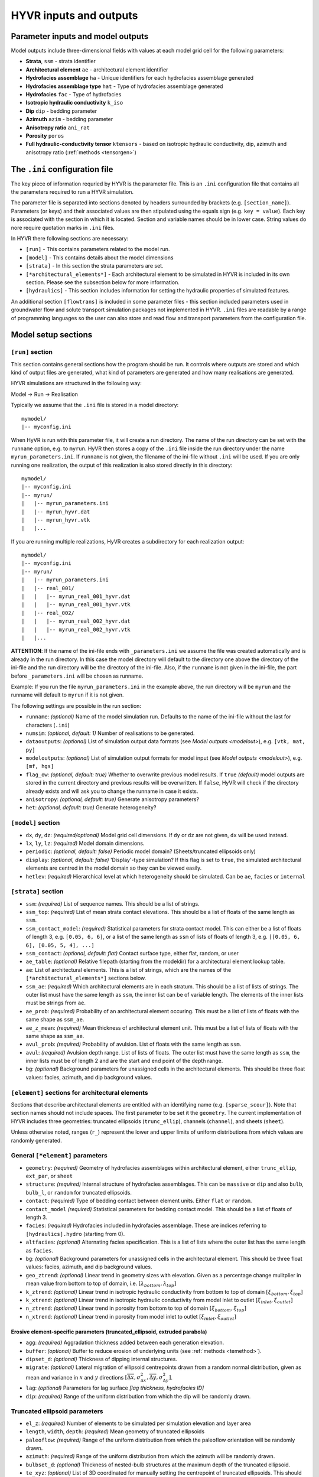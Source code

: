 .. _inout:

==========================================================
HYVR inputs and outputs
==========================================================

-----------------------------------
Parameter inputs and model outputs
-----------------------------------

Model outputs include three-dimensional fields with values at each model grid cell for the following parameters:

- **Strata**, ``ssm`` - strata identifier
- **Architectural element** ``ae`` - architectural element identifier
- **Hydrofacies assemblage** ``ha`` - Unique identifiers for each hydrofacies assemblage generated
- **Hydrofacies assemblage type** ``hat`` - Type of hydrofacies assemblage generated
- **Hydrofacies** ``fac`` - Type of hydrofacies
- **Isotropic hydraulic conductivity** ``k_iso``
- **Dip** ``dip`` - bedding parameter
- **Azimuth** ``azim`` - bedding parameter
- **Anisotropy ratio** ``ani_rat`` 
- **Porosity** ``poros``
- **Full hydraulic-conductivity tensor** ``ktensors`` - based on isotropic hydraulic conductivity, dip, azimuth and anisotropy ratio (:ref:`methods <tensorgen>`)


------------------------------------------------------------------------
The ``.ini`` configuration file
------------------------------------------------------------------------

The key piece of information requried by HYVR is the parameter file. This is an ``.ini`` configuration file that contains all the parameters required to run a HYVR simulation. 

The parameter file is separated into sections denoted by headers surrounded by brackets (e.g. ``[section_name]``). Parameters (or keys) and their associated values are then stipulated using the equals sign (e.g. ``key = value``). Each key is associated with the section in which it is located. Section and variable names should be in lower case. String values do nore require quotation marks in ``.ini`` files.

In HYVR there following sections are necessary:

*   ``[run]`` - This contains parameters related to the model run.
*   ``[model]`` - This contains details about the model dimensions 
*   ``[strata]`` - In this section the strata parameters are set.
*   ``[*architectural_elements*]`` - Each architectural element to be simulated in HYVR is included in its own section. Please see the subsection below for more information.
*   ``[hydraulics]`` - This section includes information for setting the hydraulic properties of simulated features.

An additional section ``[flowtrans]`` is included in some parameter files - this section included parameters used in groundwater flow and solute transport simulation packages not implemented in HYVR. ``.ini`` files are readable by a range of programming languages so the user can also store and read flow and transport parameters from the configuration file.

------------------------------------------------------------------------
Model setup sections
------------------------------------------------------------------------

^^^^^^^^^^^^^^^^^^^^^^
``[run]`` section
^^^^^^^^^^^^^^^^^^^^^^

This section contains general sections how the program should be run. It
controls where outputs are stored and which kind of output files are generated,
what kind of parameters are generated and how many realisations are generated.

HYVR simulations are structured in the following way:

Model -> Run -> Realisation

Typically we assume that the ``.ini`` file is stored in a model directory::

    mymodel/
    |-- myconfig.ini

When HyVR is run with this parameter file, it will create a run directory.
The name of the run directory can be set with the ``runname`` option, e.g. to ``myrun``.
HyVR then stores a copy of the ``.ini`` file inside the run directory under
the name ``myrun_parameters.ini``. If ``runname`` is not given, the filename of
the ini-file without ``.ini`` will be used. If you are only running one
realization, the output of this realization is also stored directly in this
directory::

    mymodel/
    |-- myconfig.ini
    |-- myrun/
    |   |-- myrun_parameters.ini
    |   |-- myrun_hyvr.dat
    |   |-- myrun_hyvr.vtk
    |   |...

If you are running multiple realizations, HyVR creates a subdirectory for
each realization output::

    mymodel/
    |-- myconfig.ini
    |-- myrun/
    |   |-- myrun_parameters.ini
    |   |-- real_001/
    |   |   |-- myrun_real_001_hyvr.dat
    |   |   |-- myrun_real_001_hyvr.vtk
    |   |-- real_002/
    |   |   |-- myrun_real_002_hyvr.dat
    |   |   |-- myrun_real_002_hyvr.vtk
    |   |...

**ATTENTION**: If the name of the ini-file ends with ``_parameters.ini`` we
assume the file was created automatically and is already in the run directory.
In this case the model directory will default to the directory one above the
directory of the ini-file and the run directory will be the directory of the
ini-file. Also, if the ``runname`` is not given in the ini-file, the part before
``_parameters.ini`` will be chosen as runname.

Example: If you run the file ``myrun_parameters.ini`` in the example above, the
run directory will be ``myrun`` and the runname will default to ``myrun`` if it
is not given.

The following settings are possible in the run section:

- ``runname``: *(optional)* Name of the model simulation run. Defaults to the name of the
  ini-file without the last for characters (``.ini``)
- ``numsim``: *(optional, default: 1)* Number of realisations to be generated.
- ``dataoutputs``: *(optional)* List of simulation output data formats (see `Model outputs
  <modelout>`), e.g. ``[vtk, mat, py]``
- ``modeloutputs``: *(optional)* List of simulation output formats for model input (see `Model
  outputs <modelout>`), e.g. ``[mf, hgs]``
- ``flag_ow``: *(optional, default: true)* Whether to overwrite previous model
  results. If ``true`` *(default)* model outputs are stored in the current
  directory and previous results will be overwritten. If ``false``, HyVR
  will check if the directory already exists and will ask you to change the
  runname in case it exists.
- ``anisotropy``: *(optional, default: true)* Generate anisotropy parameters?
- ``het``: *(optional, default: true)* Generate heterogeneity?

^^^^^^^^^^^^^^^^^^^^^^
``[model]`` section
^^^^^^^^^^^^^^^^^^^^^^

- ``dx``, ``dy``, ``dz``: *(required/optional)* Model grid cell dimensions. If
  ``dy`` or ``dz`` are not given, ``dx`` will be used instead.
- ``lx``, ``ly``, ``lz``: *(required)* Model domain dimensions.
- ``periodic``: *(optional, default: false)* Periodic model domain?
  (Sheets/truncated ellipsoids only)
- ``display``: *(optional, default: false)* 'Display'-type simulation? If this
  flag is set to ``true``, the simulated architectural elements are centred in
  the model domain so they can be viewed easily.
- ``hetlev``: *(required)* Hierarchical level at which heterogeneity should be
  simulated. Can be ``ae``, ``facies`` or ``internal``

^^^^^^^^^^^^^^^^^^^^^^
``[strata]`` section
^^^^^^^^^^^^^^^^^^^^^^

- ``ssm``: *(required)* List of sequence names. This should be a list of
  strings.
- ``ssm_top``: *(required)* List of mean strata contact elevations. This should
  be a list of floats of the same length as ``ssm``.
- ``ssm_contact_model``: *(required)* Statistical parameters for strata contact
  model. This can either be a list of floats of length 3, e.g. ``[0.05, 6, 6]``,
  or a list of the same length as ``ssm`` of lists of floats of length 3, e.g.
  ``[[0.05, 6, 6], [0.05, 5, 4], ...]``
- ``ssm_contact``: *(optional, default: flat)* Contact surface type, either flat,
  random, or user
- ``ae_table``: *(optional)* Relative filepath (starting from the modeldir) for
  a architectural element lookup table.
- ``ae``: List of architectural elements. This is a list of strings, which are
  the names of the ``[*architectural_elements*]`` sections below.
- ``ssm_ae``: *(required)* Which architectural elements are in each stratum.
  This should be a list of lists of strings. The outer list must have the same
  length as ``ssm``, the inner list can be of variable length. The elements of
  the inner lists must be strings from ``ae``.
- ``ae_prob``: *(required)* Probability of an architectural element occuring.
  This must be a list of lists of floats with the same shape as ``ssm_ae``.
- ``ae_z_mean``: *(required)* Mean thickness of architectural element unit. This
  must be a list of lists of floats with the same shape as ``ssm_ae``.
- ``avul_prob``: *(required)* Probability of avulsion. List of floats with the
  same length as ``ssm``.
- ``avul``: *(required)* Avulsion depth range. List of lists of floats. The
  outer list must have the same length as ``ssm``, the inner lists must be of
  length 2 and are the start and end point of the depth range.
- ``bg``: *(optional)* Background parameters for unassigned cells in the
  architectural elements. This should be three float values: facies, azimuth, and
  dip background values.

^^^^^^^^^^^^^^^^^^^^^^^^^^^^^^^^^^^^^^^^^^^^^^^^^^^^^^^^^^^^^^^^^^
``[element]`` sections for architectural elements
^^^^^^^^^^^^^^^^^^^^^^^^^^^^^^^^^^^^^^^^^^^^^^^^^^^^^^^^^^^^^^^^^^

Sections that describe architectural elements are entitled with an identifying
name (e.g. ``[sparse_scour]``). Note that section names should not include
spaces. The first parameter to be set it the ``geometry``. The current
implementation of HYVR includes three geometries: truncated ellipsoids
(``trunc_ellip``), channels (``channel``), and sheets (``sheet``).

Unless otherwise noted, ranges (``r_``) represent the lower and upper limits of
uniform distributions from which values are randomly generated.

^^^^^^^^^^^^^^^^^^^^^^^^^^^^^^^^^^^^^^^
General ``[*element]`` parameters
^^^^^^^^^^^^^^^^^^^^^^^^^^^^^^^^^^^^^^^

- ``geometry``: *(required)* Geometry of hydrofacies assemblages within
  architectural element, either ``trunc_ellip``, ``ext_par``, or ``sheet``
- ``structure``: *(required)* Internal structure of hydrofacies assemblages.
  This can be ``massive`` or ``dip`` and also ``bulb``, ``bulb_l``, or
  ``random`` for truncated ellipsoids.
- ``contact``: *(required)* Type of bedding contact between element units.
  Either ``flat`` or ``random``.
- ``contact_model`` *(required)* Statistical parameters for bedding contact
  model. This should be a list of floats of length 3.
- ``facies``: *(required)* Hydrofacies included in hydrofacies assemblage. These
  are indices referring to ``[hydraulics].hydro`` (starting from 0).
- ``altfacies``: *(optional)* Alternating facies specification. This is a list of
  lists where the outer list has the same length as ``facies``.
- ``bg``: *(optional)* Background parameters for unassigned cells in the architectural element. This should be three float values: facies, azimuth, and dip background values.
- ``geo_ztrend``: *(optional)* Linear trend in geometry sizes with elevation.
  Given as a percentage change mulitplier in mean value from bottom to top of
  domain, i.e. :math:`[\lambda_{bottom}, \lambda_{top}]`
- ``k_ztrend``: *(optional)* Linear trend in isotropic hydraulic conductivity
  from bottom to top of domain :math:`[\xi_{bottom},\xi_{top}]`
- ``k_xtrend``: *(optional)* Linear trend in isotropic hydraulic conductivity from model inlet to outlet :math:`[\xi_{inlet},\xi_{outlet}]`
- ``n_ztrend``: *(optional)* Linear trend in porosity from bottom to top of domain :math:`[\xi_{bottom},\xi_{top}]`
- ``n_xtrend``: *(optional)* Linear trend in porosity from model inlet to outlet :math:`[\xi_{inlet},\xi_{outlet}]`

""""""""""""""""""""""""""""""""""""""""""""""""""""""""""""""""""""""""""""""""""""""
Erosive element-specific parameters (truncated_ellipsoid, extruded parabola)
""""""""""""""""""""""""""""""""""""""""""""""""""""""""""""""""""""""""""""""""""""""
- ``agg``: *(required)* Aggradation thickness added between each generation elevation. 
- ``buffer``: *(optional)* Buffer to reduce erosion of underlying units (see :ref:`methods <temethod>`).
- ``dipset_d``: *(optional)* Thickness of dipping internal structures.
- ``migrate``: *(optional)* Lateral migration of ellipsoid centrepoints drawn from a random normal distribution, given as mean and variance in :math:`x` and :math:`y` directions :math:`[\overline{\Delta x}, \sigma^2_{\Delta x}, \overline{\Delta y}, \sigma^2_{\Delta y}]`. 
- ``lag``: *(optional)* Parameters for lag surface *[lag thickness, hydrofacies ID]*
- ``dip``: *(required)* Range of the uniform distribution from which the dip will be randomly drawn.


.. _teparams:

^^^^^^^^^^^^^^^^^^^^^^^^^^^^^^^^^^^^
Truncated ellipsoid parameters
^^^^^^^^^^^^^^^^^^^^^^^^^^^^^^^^^^^^
- ``el_z``: *(required)* Number of elements to be simulated per simulation elevation and layer area
- ``length``, ``width``, ``depth``: *(required)* Mean geometry of truncated ellipsoids
- ``paleoflow``: *(required)* Range of the uniform distribution from which the paleoflow orientation will be randomly drawn. 
- ``azimuth``: *(required)* Range of the uniform distribution from which the azimuth will be randomly drawn.
- ``bulbset_d``: *(optional)* Thickness of nested-bulb structures at the maximum depth of the truncated ellipsoid.
- ``te_xyz``: *(optional)* List of 3D coordinated for manually setting the
  centrepoint of truncated ellipsoids. This should be a list of lists. The inner
  lists must have length 3.

.. _chparams:

^^^^^^^^^^^^^^^^^^^^^^^^^^^^^^^^^^^^
Extruded parabola parameters
^^^^^^^^^^^^^^^^^^^^^^^^^^^^^^^^^^^^
TODO: add required/optional
- ``width``, ``depth`` -  Mean geometry of channel
- ``h`` - Extruded parabola centreline curve shape parameter
- ``k`` - Extruded parabola centreline curve shape wave number
- ``ds`` - Distance between centreline points along trajectory
- ``eps_factor`` - Variance of random fluctuations of channel centreline.
- ``channel_no`` - Number of Extruded parabolas to generate at each elevation
- ``dipset_d`` - Thickness of dipping internal structures.

.. _shparams:

^^^^^^^^^^^^^^^^^^^^^^^^^^^^^^^^^^^^
Sheet parameters
^^^^^^^^^^^^^^^^^^^^^^^^^^^^^^^^^^^^
- ``lens_thickness`` - Thickness of individual sheets. If set to ``-1`` then no individual sheets are generated within each sheet architectural element unit.


------------------------------------------------------------------------
``[hydraulics]`` section
------------------------------------------------------------------------
The input parameters in this section are associated with the simulation of hydraulic parameters. It is also possible to only simulate the geometries of architectural elements and hydrofacies if required.

- ``gen``: *(optional, default: true)* Generate hydraulic parameters (i.e. hydraulic conductivity)?
- ``hydro``: *(required)* List of hydrofacies codes
- ``k_h``: Mean horizontal hydraulic conductivity. This must be either a float
  if it is the same for all hydrofacies, or a list of the same length as
  ``hydro``.
- ``sig_y`` - Variance of log hydraulic conductivity. This must be either a
  float if it is the same for all hydrofacies, or a list of the same length as
  ``hydro``.
- ``ycorlengths``: *(required)* Default correlation lengths for
  :math:`\log(K_{iso})` in each hydrofacies in :math:`x,y,z`-directions. This
  can be either a single float, if it's the same in all directions for all
  hydrofacies, a list of floats of length 3 if it's the same for all
  hydrofacies, or a list of lists of floats, where the outer list has the same
  length as ``hydro`` and the inner lists have length 3
- ``k_ratio``: *(required)* List of perpendicular anisotropy ratios (i.e
  :math:`\frac{K_h}{K_v}`) or single value if it's the same for all hydrofacies.
- ``n``: *(required)* List of mean porosity values or single value if it's the
  same for all hydrofacies.
- ``sig_n``: *(required)* Variance of porosity values. List of floats or single
  float if it's the same for all hydrofacies.
- ``ncorlengths``: *(required)* Default correlation lengths for porosity in each
  hydrofacies in :math:`x,y,z`-directions This can be either a single float, if
  it's the same in all directions for all hydrofacies, a list of floats of
  length 3 if it's the same for all hydrofacies, or a list of lists of floats,
  where the outer list has the same length as ``hydro`` and the inner lists have
  length 3


------------------------------------------------------------------------
``[flowtrans]`` section
------------------------------------------------------------------------
This section contains parameters to be used for groundwater flow and solute
transport simulations. This allows all input parameters for field generation and
subsequent modelling to be stored in the same ``.ini`` file.

- ``hin``: *(required)* boundary condition (head in). List of 3 floats
- ``hout``: *(required)* boundary condition (head out). List of 3 floats


.. _modelout:

-----------------------------------
Model outputs
-----------------------------------
HyVR has a number model outputs that can be set in the input parameter file. A
copy of the ``ini`` model parameter file is saved in the model directory
automatically. The following data output files include model outputs as
three-dimensional arrays:

- ``dat`` Python 'pickle' file - this is a native Python format that can be loaded into Python using ``hyvr.utils.load_pickle()``.
- ``mat`` MATLAB file
- ``vtr`` VTK rectilinear grid file -  this can be opened in ParaView for improved three-dimensional visualisation.
- ``h5`` HDF5 format 
- ``npz`` Numpy compressed format

HyVR can also create files that can be used as model inputs for some flow and transport modelling packages These currently include:

- MODFLOW-2005 - ``bas``, ``dis``, ``lpf``, ``nam``, ``oc``, and ``pcg`` model input files. Provided suitable flow and transport parameters are set in the ``[flowtrans]`` section of the input parameter file, this simulation can be executed. 
- MODFLOW 6 - ``dis``, ``nam``, and ``npf`` model input files. A complete set of MODFLOW 6 input files cannot be generated in HyVR at this stage.
- HydroGeoSphere - *K* tensors and porosity at each grid node. 

Note that these model inputs can only have regular model grids. They have not been tested for use in the above-named packages. 
